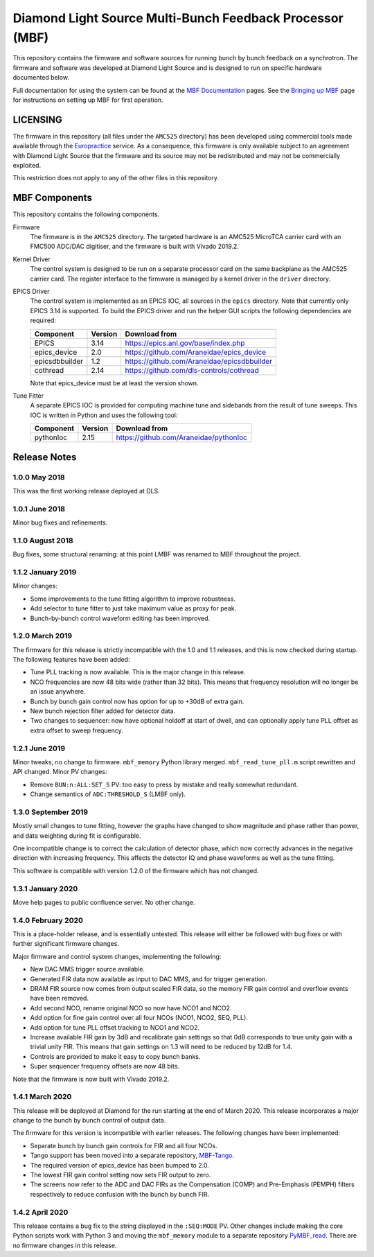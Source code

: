 Diamond Light Source Multi-Bunch Feedback Processor (MBF)
=========================================================

This repository contains the firmware and software sources for running bunch by
bunch feedback on a synchrotron.  The firmware and software was developed at
Diamond Light Source and is designed to run on specific hardware documented
below.

Full documentation for using the system can be found at the `MBF Documentation`_
pages.  See the `Bringing up MBF`_ page for instructions on setting up MBF for
first operation.

..  _MBF Documentation: https://diamondlightsource.atlassian.net/wiki/x/GAAN
..  _Bringing up MBF: https://diamondlightsource.atlassian.net/wiki/x/FgAN


LICENSING
---------

The firmware in this repository (all files under the ``AMC525`` directory) has
been developed using commercial tools made available through the Europractice_
service.  As a consequence, this firmware is only available subject to an
agreement with Diamond Light Source that the firmware and its source may not be
redistributed and may not be commercially exploited.

This restriction does not apply to any of the other files in this repository.

..  _Europractice: http://www.europractice.stfc.ac.uk/welcome.html


MBF Components
--------------

This repository contains the following components.

Firmware
    The firmware is in the ``AMC525`` directory.  The targeted hardware is an
    AMC525 MicroTCA carrier card with an FMC500 ADC/DAC digitiser, and the
    firmware is built with Vivado 2019.2.

Kernel Driver
    The control system is designed to be run on a separate processor card on the
    same backplane as the AMC525 carrier card.  The register interface to the
    firmware is managed by a kernel driver in the ``driver`` directory.

EPICS Driver
    The control system is implemented as an EPICS IOC, all sources in the
    ``epics`` directory.  Note that currently only EPICS 3.14 is supported.  To
    build the EPICS driver and run the helper GUI scripts the following
    dependencies are required:

    =============== ======= ====================================================
    Component       Version Download from
    =============== ======= ====================================================
    EPICS           3.14    https://epics.anl.gov/base/index.php
    epics_device    2.0     https://github.com/Araneidae/epics_device
    epicsdbbuilder  1.2     https://github.com/Araneidae/epicsdbbuilder
    cothread        2.14    https://github.com/dls-controls/cothread
    =============== ======= ====================================================

    Note that epics_device must be at least the version shown.

Tune Fitter
    A separate EPICS IOC is provided for computing machine tune and sidebands
    from the result of tune sweeps.  This IOC is written in Python and uses the
    following tool:

    =============== ======= ====================================================
    Component       Version Download from
    =============== ======= ====================================================
    pythonIoc       2.15    https://github.com/Araneidae/pythonIoc
    =============== ======= ====================================================


Release Notes
-------------

1.0.0 May 2018
..............

This was the first working release deployed at DLS.

1.0.1 June 2018
...............

Minor bug fixes and refinements.

1.1.0 August 2018
.................

Bug fixes, some structural renaming: at this point LMBF was renamed to MBF
throughout the project.

1.1.2 January 2019
..................

Minor changes:

* Some improvements to the tune fitting algorithm to improve robustness.
* Add selector to tune fitter to just take maximum value as proxy for peak.
* Bunch-by-bunch control waveform editing has been improved.

1.2.0 March 2019
................

The firmware for this release is strictly incompatible with the 1.0 and 1.1
releases, and this is now checked during startup.  The following features have
been added:

* Tune PLL tracking is now available.  This is the major change in this release.
* NCO frequencies are now 48 bits wide (rather than 32 bits).  This means that
  frequency resolution will no longer be an issue anywhere.
* Bunch by bunch gain control now has option for up to +30dB of extra gain.
* New bunch rejection filter added for detector data.
* Two changes to sequencer: now have optional holdoff at start of dwell, and can
  optionally apply tune PLL offset as extra offset to sweep frequency.

1.2.1 June 2019
...............

Minor tweaks, no change to firmware.  ``mbf_memory`` Python library merged.
``mbf_read_tune_pll.m`` script rewritten and API changed.  Minor PV changes:

* Remove ``BUN:n:ALL:SET_S`` PV: too easy to press by mistake and really
  somewhat redundant.
* Change semantics of ``ADC:THRESHOLD_S`` (LMBF only).

1.3.0 September 2019
....................

Mostly small changes to tune fitting, however the graphs have changed to show
magnitude and phase rather than power, and data weighting during fit is
configurable.

One incompatible change is to correct the calculation of detector phase, which
now correctly advances in the negative direction with increasing frequency.
This affects the detector IQ and phase waveforms as well as the tune fitting.

This software is compatible with version 1.2.0 of the firmware which has not
changed.

1.3.1 January 2020
..................

Move help pages to public confluence server.  No other change.

1.4.0 February 2020
...................

This is a place-holder release, and is essentially untested.  This release will
either be followed with bug fixes or with further significant firmware changes.

Major firmware and control system changes, implementing the following:

* New DAC MMS trigger source available.
* Generated FIR data now available as input to DAC MMS, and for trigger
  generation.
* DRAM FIR source now comes from output scaled FIR data, so the memory FIR gain
  control and overflow events have been removed.
* Add second NCO, rename original NCO so now have NCO1 and NCO2.
* Add option for fine gain control over all four NCOs (NCO1, NCO2, SEQ, PLL).
* Add option for tune PLL offset tracking to NCO1 and NCO2.
* Increase available FIR gain by 3dB and recalibrate gain settings so that 0dB
  corresponds to true unity gain with a trivial unity FIR.  This means that
  gain settings on 1.3 will need to be reduced by 12dB for 1.4.
* Controls are provided to make it easy to copy bunch banks.
* Super sequencer frequency offsets are now 48 bits.

Note that the firmware is now built with Vivado 2019.2.


1.4.1 March 2020
................

This release will be deployed at Diamond for the run starting at the end of
March 2020.  This release incorporates a major change to the bunch by bunch
control of output data.

The firmware for this version is incompatible with earlier releases.  The
following changes have been implemented:

* Separate bunch by bunch gain controls for FIR and all four NCOs.
* Tango support has been moved into a separate repository, MBF-Tango_.
* The required version of epics_device has been bumped to 2.0.
* The lowest FIR gain control setting now sets FIR output to zero.
* The screens now refer to the ADC and DAC FIRs as the Compensation (COMP) and
  Pre-Emphasis (PEMPH) filters respectively to reduce confusion with the bunch
  by bunch FIR.


1.4.2 April 2020
................

This release contains a bug fix to the string displayed in the ``:SEQ:MODE`` PV.
Other changes include making the core Python scripts work with Python 3 and
moving the ``mbf_memory`` module to a separate repository PyMBF_read_.  There
are no firmware changes in this release.


..  _MBF-Tango: https://github.com/DLS-Controls-Private-org/MBF-Tango
..  _PyMBF_read: https://github.com/DLS-Controls-Private-org/PyMBF_read
